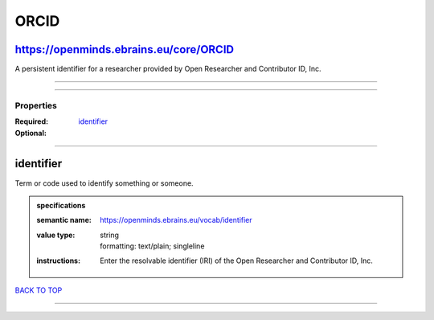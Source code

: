 #####
ORCID
#####

https://openminds.ebrains.eu/core/ORCID
---------------------------------------

A persistent identifier for a researcher provided by Open Researcher and Contributor ID, Inc.

------------

------------

**********
Properties
**********

:Required:
:Optional: `identifier <identifier_heading_>`_

------------

.. _identifier_heading:

identifier
----------

Term or code used to identify something or someone.

.. admonition:: specifications

   :semantic name: https://openminds.ebrains.eu/vocab/identifier
   :value type: | string
                | formatting: text/plain; singleline
   :instructions: Enter the resolvable identifier (IRI) of the Open Researcher and Contributor ID, Inc.

`BACK TO TOP <ORCID_>`_

------------

